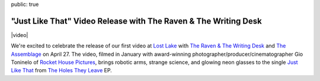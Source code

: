 public: true


"Just Like That" Video Release with The Raven & The Writing Desk
================================================================

|video|

We're excited to celebrate the release of our first video
at `Lost Lake`_
with `The Raven & The Writing Desk`_
and `The Assemblage`_
on April 27.
The video,
filmed in January with
award-winning photographer/producer/cinematographer
Gio Toninelo
of `Rocket House Pictures`_,
brings robotic arms, strange science, and glowing neon glasses
to the single `Just Like That`_
from `The Holes They Leave`_ EP.


.. _Lost Lake: http://www.lost-lake.com/event/1454260-teacup-gorilla-video-release-denver/
.. _`The Raven & The Writing Desk`: https://www.facebook.com/RavenAndTheWritingDesk/
.. _The Assemblage: https://www.facebook.com/assemblagemusic/
.. _Rocket House Pictures: http://rockethousepictures.com/
.. _Just Like That: https://teacupgorilla.bandcamp.com/track/just-like-that
.. _The Holes They Leave: https://teacupgorilla.bandcamp.com/album/the-holes-they-leave


.. |video| raw:: html

  <figure class="gallery">
    <div class="gallery-body">
      <div class="video gallery-item full">
        <div class="video-wrap">
          <iframe src="https://player.vimeo.com/video/210631224" frameborder="0" webkitallowfullscreen mozallowfullscreen allowfullscreen></iframe>
        </div>
      </div>
    </div>
  </figure>
